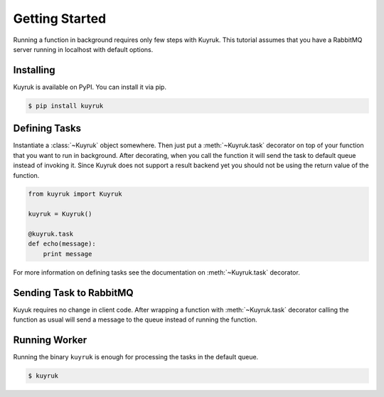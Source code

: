 .. module:: kuyruk

Getting Started
===============

Running a function in background requires only few steps with Kuyruk.
This tutorial assumes that you have a RabbitMQ server running in localhost
with default options.


Installing
----------

Kuyruk is available on PyPI. You can install it via pip.

.. code-block:: bash

   $ pip install kuyruk


Defining Tasks
--------------

Instantiate a :class:`~Kuyruk` object somewhere.
Then just put a :meth:`~Kuyruk.task` decorator on top of your function that you
want to run in background. After decorating, when you call the function it
will send the task to default queue instead of invoking it. Since Kuyruk does
not support a result backend yet you should not be using the return value of
the function.

.. code-block:: python

   from kuyruk import Kuyruk

   kuyruk = Kuyruk()

   @kuyruk.task
   def echo(message):
       print message


For more information on defining tasks see the documentation on
:meth:`~Kuyruk.task` decorator.


Sending Task to RabbitMQ
------------------------

Kuyuk requires no change in client code. After wrapping a function with
:meth:`~Kuyruk.task` decorator calling the function as usual will send a
message to the queue instead of running the function.


Running Worker
--------------

Running the binary ``kuyruk`` is enough for processing the tasks in the
default queue.

.. code-block:: bash

   $ kuyruk

